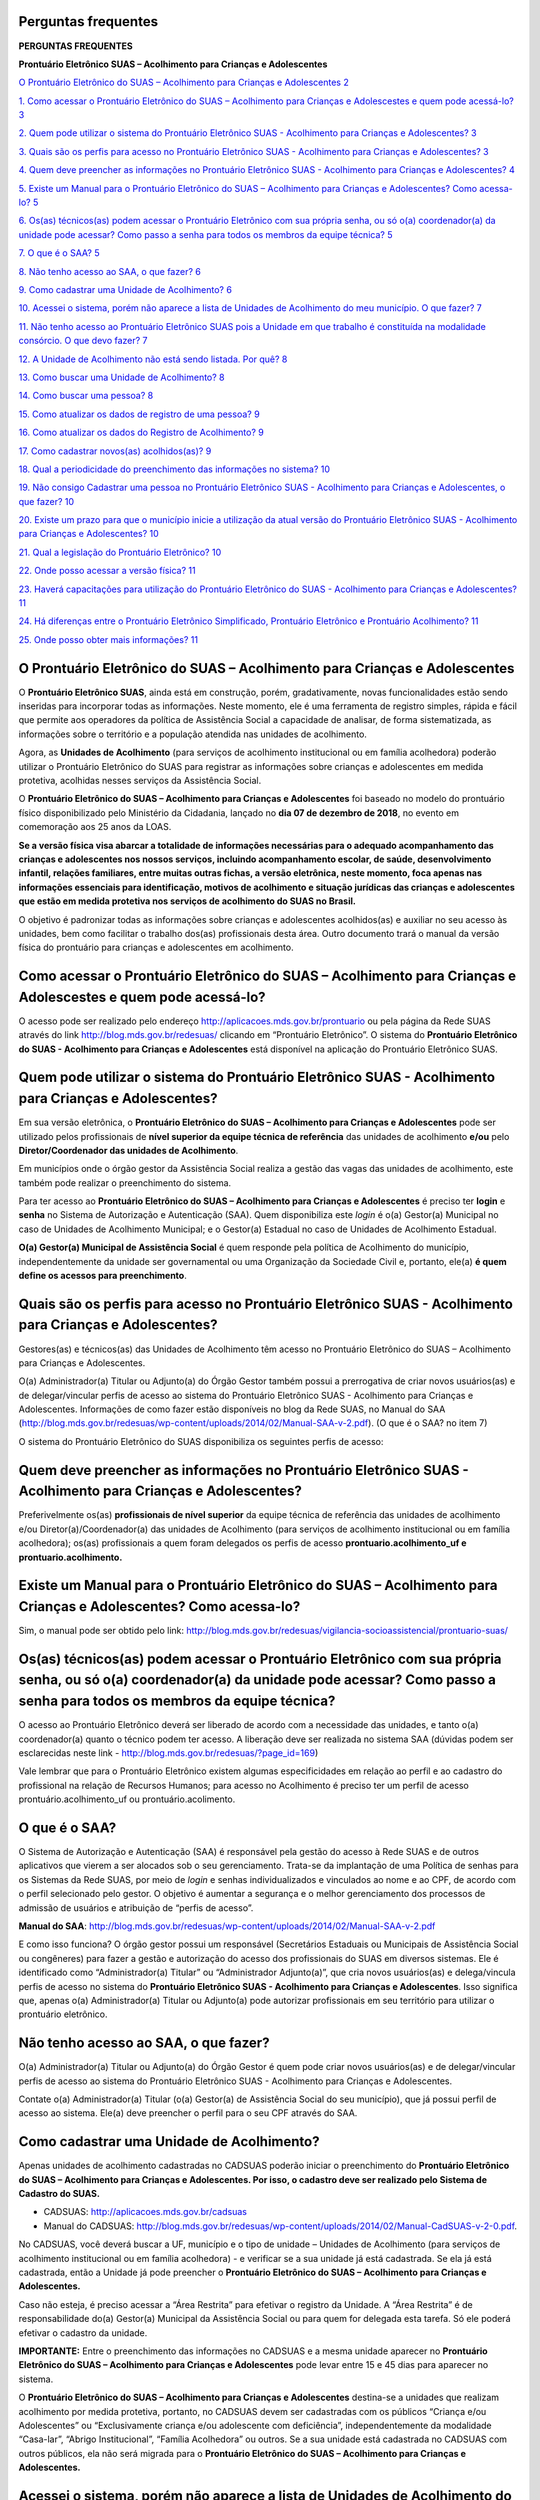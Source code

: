 Perguntas frequentes
====================

**PERGUNTAS FREQUENTES**

**Prontuário Eletrônico SUAS – Acolhimento para Crianças e
Adolescentes**

`O Prontuário Eletrônico do SUAS – Acolhimento para Crianças e
Adolescentes
2 <#o-prontuário-eletrônico-do-suas-acolhimento-para-crianças-e-adolescentes>`__

`1. Como acessar o Prontuário Eletrônico do SUAS – Acolhimento para
Crianças e Adolescestes e quem pode acessá-lo?
3 <#como-acessar-o-prontuário-eletrônico-do-suas-acolhimento-para-crianças-e-adolescestes-e-quem-pode-acessá-lo>`__

`2. Quem pode utilizar o sistema do Prontuário Eletrônico SUAS -
Acolhimento para Crianças e Adolescentes?
3 <#quem-pode-utilizar-o-sistema-do-prontuário-eletrônico-suas---acolhimento-para-crianças-e-adolescentes>`__

`3. Quais são os perfis para acesso no Prontuário Eletrônico SUAS -
Acolhimento para Crianças e Adolescentes?
3 <#quais-são-os-perfis-para-acesso-no-prontuário-eletrônico-suas---acolhimento-para-crianças-e-adolescentes>`__

`4. Quem deve preencher as informações no Prontuário Eletrônico SUAS -
Acolhimento para Crianças e Adolescentes?
4 <#quem-deve-preencher-as-informações-no-prontuário-eletrônico-suas---acolhimento-para-crianças-e-adolescentes>`__

`5. Existe um Manual para o Prontuário Eletrônico do SUAS – Acolhimento
para Crianças e Adolescentes? Como acessa-lo?
5 <#existe-um-manual-para-o-prontuário-eletrônico-do-suas-acolhimento-para-crianças-e-adolescentes-como-acessa-lo>`__

`6. Os(as) técnicos(as) podem acessar o Prontuário Eletrônico com sua
própria senha, ou só o(a) coordenador(a) da unidade pode acessar? Como
passo a senha para todos os membros da equipe técnica?
5 <#osas-técnicosas-podem-acessar-o-prontuário-eletrônico-com-sua-própria-senha-ou-só-oa-coordenadora-da-unidade-pode-acessar-como-passo-a-senha-para-todos-os-membros-da-equipe-técnica>`__

`7. O que é o SAA? 5 <#o-que-é-o-saa>`__

`8. Não tenho acesso ao SAA, o que fazer?
6 <#não-tenho-acesso-ao-saa-o-que-fazer>`__

`9. Como cadastrar uma Unidade de Acolhimento?
6 <#como-cadastrar-uma-unidade-de-acolhimento>`__

`10. Acessei o sistema, porém não aparece a lista de Unidades de
Acolhimento do meu município. O que fazer?
7 <#acessei-o-sistema-porém-não-aparece-a-lista-de-unidades-de-acolhimento-do-meu-município.-o-que-fazer>`__

`11. Não tenho acesso ao Prontuário Eletrônico SUAS pois a Unidade em
que trabalho é constituída na modalidade consórcio. O que devo fazer?
7 <#não-tenho-acesso-ao-prontuário-eletrônico-suas-pois-a-unidade-em-que-trabalho-é-constituída-na-modalidade-consórcio.-o-que-devo-fazer>`__

`12. A Unidade de Acolhimento não está sendo listada. Por quê?
8 <#a-unidade-de-acolhimento-não-está-sendo-listada.-por-quê>`__

`13. Como buscar uma Unidade de Acolhimento?
8 <#como-buscar-uma-unidade-de-acolhimento>`__

`14. Como buscar uma pessoa? 8 <#como-buscar-uma-pessoa>`__

`15. Como atualizar os dados de registro de uma pessoa?
9 <#como-atualizar-os-dados-de-registro-de-uma-pessoa>`__

`16. Como atualizar os dados do Registro de Acolhimento?
9 <#como-atualizar-os-dados-do-registro-de-acolhimento>`__

`17. Como cadastrar novos(as) acolhidos(as)?
9 <#como-cadastrar-novosas-acolhidosas>`__

`18. Qual a periodicidade do preenchimento das informações no sistema?
10 <#qual-a-periodicidade-do-preenchimento-das-informações-no-sistema>`__

`19. Não consigo Cadastrar uma pessoa no Prontuário Eletrônico SUAS -
Acolhimento para Crianças e Adolescentes, o que fazer?
10 <#não-consigo-cadastrar-uma-pessoa-no-prontuário-eletrônico-suas---acolhimento-para-crianças-e-adolescentes-o-que-fazer>`__

`20. Existe um prazo para que o município inicie a utilização da atual
versão do Prontuário Eletrônico SUAS - Acolhimento para Crianças e
Adolescentes?
10 <#existe-um-prazo-para-que-o-município-inicie-a-utilização-da-atual-versão-do-prontuário-eletrônico-suas---acolhimento-para-crianças-e-adolescentes>`__

`21. Qual a legislação do Prontuário Eletrônico?
10 <#qual-a-legislação-do-prontuário-eletrônico>`__

`22. Onde posso acessar a versão física?
11 <#onde-posso-acessar-a-versão-física>`__

`23. Haverá capacitações para utilização do Prontuário Eletrônico do
SUAS - Acolhimento para Crianças e Adolescentes?
11 <#haverá-capacitações-para-utilização-do-prontuário-eletrônico-do-suas---acolhimento-para-crianças-e-adolescentes>`__

`24. Há diferenças entre o Prontuário Eletrônico Simplificado,
Prontuário Eletrônico e Prontuário Acolhimento?
11 <#há-diferenças-entre-o-prontuário-eletrônico-simplificado-prontuário-eletrônico-e-prontuário-acolhimento>`__

`25. Onde posso obter mais informações?
11 <#onde-posso-obter-mais-informações>`__

O Prontuário Eletrônico do SUAS – Acolhimento para Crianças e Adolescentes
==========================================================================

O **Prontuário Eletrônico SUAS**, ainda está em construção, porém,
gradativamente, novas funcionalidades estão sendo inseridas para
incorporar todas as informações. Neste momento, ele é uma ferramenta de
registro simples, rápida e fácil que permite aos operadores da política
de Assistência Social a capacidade de analisar, de forma sistematizada,
as informações sobre o território e a população atendida nas unidades de
acolhimento.

Agora, as **Unidades de Acolhimento** (para serviços de acolhimento
institucional ou em família acolhedora) poderão utilizar o Prontuário
Eletrônico do SUAS para registrar as informações sobre crianças e
adolescentes em medida protetiva, acolhidas nesses serviços da
Assistência Social.

O **Prontuário Eletrônico do SUAS – Acolhimento para Crianças e
Adolescentes** foi baseado no modelo do prontuário físico
disponibilizado pelo Ministério da Cidadania, lançado no **dia 07 de
dezembro de 2018**, no evento em comemoração aos 25 anos da LOAS.

**Se a versão física visa abarcar a totalidade de informações
necessárias para o adequado acompanhamento das crianças e adolescentes
nos nossos serviços, incluindo acompanhamento escolar, de saúde,
desenvolvimento infantil, relações familiares, entre muitas outras
fichas, a versão eletrônica, neste momento, foca apenas nas informações
essenciais para identificação, motivos de acolhimento e situação
jurídicas das crianças e adolescentes que estão em medida protetiva nos
serviços de acolhimento do SUAS no Brasil.**

O objetivo é padronizar todas as informações sobre crianças e
adolescentes acolhidos(as) e auxiliar no seu acesso às unidades, bem
como facilitar o trabalho dos(as) profissionais desta área. Outro
documento trará o manual da versão física do prontuário para crianças e
adolescentes em acolhimento.

Como acessar o Prontuário Eletrônico do SUAS – Acolhimento para Crianças e Adolescestes e quem pode acessá-lo?
==============================================================================================================

O acesso pode ser realizado pelo endereço
`http://aplicacoes.mds.gov.br/prontuario <http://aplicacoes.mds.gov.br/prontuario%20>`__
ou pela página da Rede SUAS através do link
`http://blog.mds.gov.br/redesuas/ <http://blog.mds.gov.br/redesuas/%20>`__
clicando em “Prontuário Eletrônico”. O sistema do **Prontuário
Eletrônico do SUAS - Acolhimento para Crianças e Adolescentes** está
disponível na aplicação do Prontuário Eletrônico SUAS.

Quem pode utilizar o sistema do Prontuário Eletrônico SUAS - Acolhimento para Crianças e Adolescentes?
======================================================================================================

Em sua versão eletrônica, o **Prontuário Eletrônico do SUAS –
Acolhimento para Crianças e Adolescentes** pode ser utilizado pelos
profissionais de **nível superior da equipe técnica de referência** das
unidades de acolhimento **e/ou** pelo **Diretor/Coordenador das unidades
de Acolhimento**.

Em municípios onde o órgão gestor da Assistência Social realiza a gestão
das vagas das unidades de acolhimento, este também pode realizar o
preenchimento do sistema.

Para ter acesso ao **Prontuário Eletrônico do SUAS – Acolhimento para
Crianças e Adolescentes** é preciso ter **login** e **senha** no Sistema
de Autorização e Autenticação (SAA). Quem disponibiliza este *login* é
o(a) Gestor(a) Municipal no caso de Unidades de Acolhimento Municipal; e
o Gestor(a) Estadual no caso de Unidades de Acolhimento Estadual.

**O(a) Gestor(a) Municipal de Assistência Social** é quem responde pela
política de Acolhimento do município, independentemente da unidade ser
governamental ou uma Organização da Sociedade Civil e, portanto, ele(a)
**é quem define os acessos para preenchimento**.

Quais são os perfis para acesso no Prontuário Eletrônico SUAS - Acolhimento para Crianças e Adolescentes?
=========================================================================================================

Gestores(as) e técnicos(as) das Unidades de Acolhimento têm acesso no
Prontuário Eletrônico do SUAS – Acolhimento para Crianças e
Adolescentes.

O(a) Administrador(a) Titular ou Adjunto(a) do Órgão Gestor também
possui a prerrogativa de criar novos usuários(as) e de delegar/vincular
perfis de acesso ao sistema do Prontuário Eletrônico SUAS - Acolhimento
para Crianças e Adolescentes. Informações de como fazer estão
disponíveis no blog da Rede SUAS, no Manual do SAA
(http://blog.mds.gov.br/redesuas/wp-content/uploads/2014/02/Manual-SAA-v-2.pdf).
(O que é o SAA? no item 7)

O sistema do Prontuário Eletrônico do SUAS disponibiliza os seguintes
perfis de acesso:

Quem deve preencher as informações no Prontuário Eletrônico SUAS - Acolhimento para Crianças e Adolescentes?
============================================================================================================

Preferivelmente os(as) **profissionais de nível superior** da equipe
técnica de referência das unidades de acolhimento e/ou
Diretor(a)/Coordenador(a) das unidades de Acolhimento (para serviços de
acolhimento institucional ou em família acolhedora); os(as)
profissionais a quem foram delegados os perfis de acesso
**prontuario.acolhimento_uf e prontuario.acolhimento.**

**Existe um Manual para o** **Prontuário Eletrônico do SUAS – Acolhimento para Crianças e Adolescentes? Como acessa-lo?**
=========================================================================================================================

Sim, o manual pode ser obtido pelo
link: http://blog.mds.gov.br/redesuas/vigilancia-socioassistencial/prontuario-suas/

Os(as) técnicos(as) podem acessar o Prontuário Eletrônico com sua própria senha, ou só o(a) coordenador(a) da unidade pode acessar? Como passo a senha para todos os membros da equipe técnica?
===============================================================================================================================================================================================

O acesso ao Prontuário Eletrônico deverá ser liberado de acordo com a
necessidade das unidades, e tanto o(a) coordenador(a) quanto o técnico
podem ter acesso. A liberação deve ser realizada no sistema SAA (dúvidas
podem ser esclarecidas neste link - 
http://blog.mds.gov.br/redesuas/?page_id=169)

Vale lembrar que para o Prontuário Eletrônico existem algumas
especificidades em relação ao perfil e ao cadastro do profissional na
relação de Recursos Humanos; para acesso no Acolhimento é preciso ter um
perfil de acesso prontuário.acolhimento_uf ou prontuário.acolimento.

O que é o SAA?
==============

O Sistema de Autorização e Autenticação (SAA) é responsável pela gestão
do acesso à Rede SUAS e de outros aplicativos que vierem a ser alocados
sob o seu gerenciamento. Trata-se da implantação de uma Política de
senhas para os Sistemas da Rede SUAS, por meio de *login* e senhas
individualizados e vinculados ao nome e ao CPF, de acordo com o perfil
selecionado pelo gestor. O objetivo é aumentar a segurança e o melhor
gerenciamento dos processos de admissão de usuários e atribuição de
“perfis de acesso”.

**Manual do SAA**:
http://blog.mds.gov.br/redesuas/wp-content/uploads/2014/02/Manual-SAA-v-2.pdf

E como isso funciona? O órgão gestor possui um responsável (Secretários
Estaduais ou Municipais de Assistência Social ou congêneres) para fazer
a gestão e autorização do acesso dos profissionais do SUAS em diversos
sistemas. Ele é identificado como “Administrador(a) Titular” ou
“Administrador Adjunto(a)”, que cria novos usuários(as) e delega/vincula
perfis de acesso no sistema do **Prontuário Eletrônico SUAS -
Acolhimento para Crianças e Adolescentes**. Isso significa que, apenas
o(a) Administrador(a) Titular ou Adjunto(a) pode autorizar profissionais
em seu território para utilizar o prontuário eletrônico.

Não tenho acesso ao SAA, o que fazer?
=====================================

O(a) Administrador(a) Titular ou Adjunto(a) do Órgão Gestor é quem pode
criar novos usuários(as) e de delegar/vincular perfis de acesso ao
sistema do Prontuário Eletrônico SUAS - Acolhimento para Crianças e
Adolescentes.

Contate o(a) Administrador(a) Titular (o(a) Gestor(a) de Assistência
Social do seu município), que já possui perfil de acesso ao sistema.
Ele(a) deve preencher o perfil para o seu CPF através do SAA. 

Como cadastrar uma Unidade de Acolhimento?
==========================================

Apenas unidades de acolhimento cadastradas no CADSUAS poderão iniciar o
preenchimento do **Prontuário Eletrônico do SUAS – Acolhimento para
Crianças e Adolescentes. Por isso, o cadastro deve ser realizado pelo
Sistema de Cadastro do SUAS.**

-  CADSUAS: http://aplicacoes.mds.gov.br/cadsuas

-  Manual do CADSUAS:
   http://blog.mds.gov.br/redesuas/wp-content/uploads/2014/02/Manual-CadSUAS-v-2-0.pdf.

No CADSUAS, você deverá buscar a UF, município e o tipo de unidade –
Unidades de Acolhimento (para serviços de acolhimento institucional ou
em família acolhedora) - e verificar se a sua unidade já está
cadastrada. Se ela já está cadastrada, então a Unidade já pode preencher
o **Prontuário Eletrônico do SUAS – Acolhimento para Crianças e
Adolescentes.**

Caso não esteja, é preciso acessar a “Área Restrita” para efetivar o
registro da Unidade. A “Área Restrita” é de responsabilidade do(a)
Gestor(a) Municipal da Assistência Social ou para quem for delegada esta
tarefa. Só ele poderá efetivar o cadastro da unidade.

**IMPORTANTE:** Entre o preenchimento das informações no CADSUAS e a
mesma unidade aparecer no **Prontuário Eletrônico do SUAS – Acolhimento
para Crianças e Adolescentes** pode levar entre 15 e 45 dias para
aparecer no sistema.

O **Prontuário Eletrônico do SUAS – Acolhimento para Crianças e
Adolescentes** destina-se a unidades que realizam acolhimento por medida
protetiva, portanto, no CADSUAS devem ser cadastradas com os públicos
“Criança e/ou Adolescentes” ou “Exclusivamente criança e/ou adolescente
com deficiência”, independentemente da modalidade “Casa-lar”, “Abrigo
Institucional”, “Família Acolhedora” ou outros. Se a sua unidade está
cadastrada no CADSUAS com outros públicos, ela não será migrada para o
**Prontuário Eletrônico do SUAS – Acolhimento para Crianças e
Adolescentes.**

Acessei o sistema, porém não aparece a lista de **U**\ nidades **de Acolhimento** do meu município. O que fazer?
================================================================================================================

A lista de unidades para os(as) profissionais de Acolhimento será
apresentada de acordo com o vínculo do Recursos Humanos do profissional
no CadSUAS. Ou seja, somente serão listadas as unidades **ativas** no
Sistema de Cadastros do SUAS. Se pertencer à equipe do Órgão Gestor,
informamos que para visualizar as informações, este(a) profissional
deverá possuir *APENAS* o perfil **prontuario.municipio** vinculado a
ele(a) no SAA.

Não tenho acesso ao Prontuário Eletrônico SUAS pois a Unidade em que trabalho é constituída na modalidade consórcio. O que devo fazer?
======================================================================================================================================

Normalmente, as unidades da modalidade consórcio são formadas por mais
de 1 município, portanto não estão subordinadas hierarquicamente a
apenas um município. No entanto, em termos de **sistema**, tanto para o
CadSUAS, quanto para o Censo SUAS e para o Prontuário SUAS, a Unidade
deve estar vinculada ao **município sede do endereço da unidade**. Entre
em contato com o(a) Gestor(a) Municipal da sede do município para
fornecer o perfil de acesso ao Prontuário.

A Unidade de Acolhimento não está sendo listada. Por quê?
=========================================================

**Para os(as) profissionais do Órgão Gestor**, o Prontuário Eletrônico
SUAS – Acolhimento para Crianças e Adoescentes apresentará a relação de
todos as Unidades ativas no CadSUAS. Preencha o campo “Pesquisar” e
clique no botão “Pesquisar”.

**Para os(as) profissionais das Unidades de Acolhimento** serão listadas
apenas as unidades ativas nas quais este(a) **profissional está
vinculado** ao quadro de Recursos Humanos no CadSUAS.

Se ainda assim a unidade não estiver listada, solicitamos que entre em
contato informando o Estado, Município e o ID/Nome da unidade para que
possamos verificar o motivo da não apresentação dela.

**Salientamos que no Prontuário são aparesentadas apenas as unidades
ativas no CadSUAS.**

Como buscar uma Unidade de Acolhimento?
=======================================

A busca por UF e Município depende do perfil do(a) profissional; na tela
de início seus campos são preenchidos automaticamente, de acordo com o
seu perfil. No caso do(a) gestor(a) estadual é possível buscar por
município; busca-se uma unidade inserindo o município, a natureza da
Unidade (se Governamental ou Organização da Sociedade Civil – OSC), pelo
nome da Unidade ou pelo seu número identificador.

E no caso do(a) gestor(a) municipal a busca pode ser realizada por
Unidade, ao inserir o nome da unidade, sua natureza, seu nome ou seu
número identificador.

Como buscar uma pessoa?
=======================

A busca por usuário(a) poderá ser realizada caso o(a) acolhido(a) não
esteja listado na Unidade. Para tanto, o(a) técnico(a) deve clicar em
“Vincular Usuário(a)” (na página da Unidade) e então o sistema o
direcionará para a tela de busca. A busca pode ser realizada através do
preenchimento das seguintes informações:

-  Nome

-  NIS

-  Número de Beneficiário (BPC)

-  CPF

-  Data de Nascimento

**Lembramos que os resultados das buscas serão mais ágeis e acurados
quando mais de um campo de busca for preenchido!**

Como atualizar os dados de registro de uma pessoa?
==================================================

É possível preencher novas informações para um(a) usuário(a) já
registrado(a) no sistema – mesmo que não seja acolhido(a). É preciso,
primeiro, buscar o registro de uma pessoa em “Buscar Pessoa”, e quando
encontrada, na lista de resultados, clicar no ícone |image1|. O sistema
direcionará para o Cadastro de Usuário(a) onde algumas das informações
já virão preenchidas; os outros campos, vazios, poderão ser preenchidos.
Após preenchidos os campos obrigatórios, é preciso clicar em “Próxima”
para registrar as novas informações e salvar as que já foram incluídas.

Como atualizar os dados do Registro de Acolhimento?
===================================================

O Registro do Acolhimento é a continuação do Registro de Usuário(a), que
pode estar em situação de acolhimento ou não. Nela serão inseridas as
informações imprescindíveis para o acolhimento, re-acolhimento ou
atualização das informações.

Neste registro, o nome da pessoa acolhida é apresentado no cabeçalho e
alguns campos são apresentados para que sejam registrados, tais como:

-  **Data em que a pessoa foi acolhida na instituição:**

-  **Guia de acolhimento e data da Guia:**

-  Data da Guia:

-  **Motivo do acolhimento:**

-  **Situação Jurídica e data da situação jurídica:**

-  Cadastro Nacional:

-  **Acolhimento:**

Após preenchidas as informações, é preciso clicar em “Concluir”, para
que as informações sejam registradas.

Como cadastrar novos(as) acolhidos(as)?
=======================================

O Cadastro de um(a) Novo(a) Usuário(a) só poderá ser realizado **depois
de uma busca**. Isso se dá com o intuito de diminuir os riscos de se
cadastrar uma única pessoa mais de uma vez.

Na tela da Unidade é preciso clicar em “Vincular usuário(a)”, no fim da
página. O sistema, então, direcionará para uma tela de busca, onde
informações sobre o(a) usuário devem ser inseridas e o botão “Buscar
Usuário”. É preciso verificar todos os resultados de busca para que seja
possível cadastrar um(a) novo(a) usuário(a). Após realizada a Busca e a
verificação dos resultados, é preciso clicar em “Cadastrar novo(a)
usuário(a)”, e então o sistema direcionará para a página de cadastro.

Qual a periodicidade do preenchimento das informações no sistema?
=================================================================

O **Prontuário Eletrônico do SUAS – Acolhimento para Crianças e
Adolescentes** é um sistema de caráter continuado e ininterrupto. As
informações devem ser preenchidas com a maior celeridade possível. Isto
é, assim que uma criança ou adolescente chegar à unidade, as informações
sobre ela devem ser preenchidas. Assim que alguma informação de uma
criança ou adolescente muda, o sistema deve ser atualizado.

O sistema também permite o preenchimento histórico da unidade, isto é,
crianças e adolescentes que já passaram pela unidade anteriormente podem
ter suas informações inseridas no sistema. Isso faz com que seja
possível ter uma visão de tudo o que já aconteceu na unidade. No
entanto, este preenchimento é uma escolha da unidade/gestor.

Não consigo Cadastrar uma pessoa no Prontuário Eletrônico SUAS - Acolhimento para Crianças e Adolescentes, o que fazer?
=======================================================================================================================

Para iniciar o preenchimento de qualquer uma das opções do Prontuário é
necessário que tenha sido realizado, primeiro\ **, a busca por
usuário(a),** após clicado “Vincular usuário(a)” na página da Unidade.
Caso possua perfil adequado para preenchimento do Prontuário, observe se
todos os resultados da busca foram verificados (até a última página de
resultados), e clique em “Cadastrar Novo(a) Usuário(a)”.

Existe um prazo para que o município inicie a utilização da atual versão do Prontuário Eletrônico SUAS - Acolhimento para Crianças e Adolescentes?
==================================================================================================================================================

Ainda não. A utilização do Prontuário Eletrônico do SUAS – Acolhimento
para Crianças e Adolescentes ainda está em fase inicial e sua utilização
poderá ser feita de acordo com a necessidade e vontade de cada Unidade
de Acolhimento. A sua utilização não é obrigatória, mas fortemente
recomendada.

Qual a legislação do Prontuário Eletrônico?
===========================================

A legislação que dispões do Prontuário Eletrônico é a `Portaria Nº 143,
de 8 de agosto de
2017 <http://blog.mds.gov.br/redesuas/wp-content/uploads/2017/06/Portaria-Prontu%C3%A1rio-eletr%C3%B4nico-08_08_17.pdf>`__
da Secretaria Nacional de Assistência Social/ Ministério da Cidadania
publicada no DOU dia 14 de agosto de 2017.

Onde posso acessar a versão física?
===================================

Acesse o site:

http://www.mds.gov.br/webarquivos/publicacao/assistencia_social/prontuario/Prontu%C3%A1rio_Acolhimento_Vers%C3%A3o_Final_2.2.pdf

Haverá capacitações para utilização do Prontuário Eletrônico do SUAS - Acolhimento para Crianças e Adolescentes?
================================================================================================================

A princípio não há previsão de capacitações para nenhum dos módulos do
Prontuário Eletrônico do SUAS, mas poderão ser realizados treinamentos
sobre o tema futuramente, quando o sistema estiver mais consolidado, ou
seja, próximo de sua versão final. Por enquanto, existe uma central de
dúvidas e um manual que podem ser consultados.

Há diferenças entre o Prontuário Eletrônico Simplificado, Prontuário Eletrônico e Prontuário Acolhimento?
=========================================================================================================

Existe apenas um Prontuário Eletrônico do SUAS. A palavra “simplificado”
está sendo utilizada porque o prontuário eletrônico ainda está
disponível de maneira simplificada e não na completude de informações de
que o prontuário físico disponibiliza. O Prontuário Eletrônico está
recebendo, gradativamente, novas funcionalidades para incorporar todos
os serviços, programas e projetos do SUAS; e neste momento está sendo
incorporado no sistema eletrônico já existente **o serviço de
Acolhimento para crianças e adolescentes** (Prontuário Eletrônico SUAS –
Acolhimento para Crianças e Adolescentes).

Onde posso obter mais informações? 
==================================

No site do Ministério da Cidadania, no link:

http://www.mds.gov.br/assistenciasocial/vigilanciasocioassistencial%20/prontuario-suas

No blog da Rede SUAS:

http://blog.mds.gov.br/redesuas/orientacoes/perguntas-frequentes/#1533906326492-009c5fb6-4699

Dúvidas e sugestões sobre o Prontuário SUAS – Acolhimento para Crianças
e Adolescentes também podem ser enviadas para o e-mail:
prontuariosuas@mds.gov.br

.. |image1| image:: media/image1.png
   :width: 0.17708in
   :height: 0.15469in
